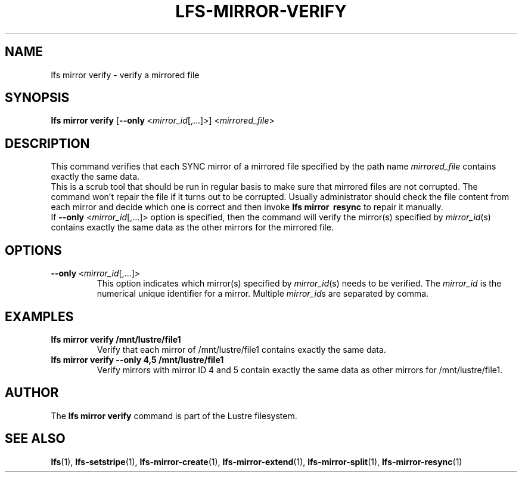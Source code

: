 .TH LFS-MIRROR-VERIFY 1 2017-07-25 "Lustre" "Lustre Utilities"
.SH NAME
lfs mirror verify \- verify a mirrored file
.SH SYNOPSIS
.B lfs mirror verify
[\fB\-\-only\fR <\fImirror_id\fR[,...]>]
<\fImirrored_file\fR>
.SH DESCRIPTION
This command verifies that each SYNC mirror of a mirrored file specified by the
path name \fImirrored_file\fR contains exactly the same data.
.br
This is a scrub tool that should be run in regular basis to make sure that
mirrored files are not corrupted. The command won't repair the file if it turns
out to be corrupted. Usually administrator should check the file content from
each mirror and decide which one is correct and then invoke \fBlfs\ mirror
\ resync\fR to repair it manually.
.br
If \fB\-\-only\fR <\fImirror_id\fR[,...]> option is specified, then the
command will verify the mirror(s) specified by \fImirror_id\fR(s) contains
exactly the same data as the other mirrors for the mirrored file.
.SH OPTIONS
.TP
.BR \-\-only\fR\ <\fImirror_id\fR[,...]>
This option indicates which mirror(s) specified by \fImirror_id\fR(s) needs to
be verified. The \fImirror_id\fR is the numerical unique identifier for
a mirror. Multiple \fImirror_id\fRs are separated by comma.
.SH EXAMPLES
.TP
.B lfs mirror verify /mnt/lustre/file1
Verify that each mirror of /mnt/lustre/file1 contains exactly the same data.
.TP
.B lfs mirror verify --only 4,5 /mnt/lustre/file1
Verify mirrors with mirror ID 4 and 5 contain exactly the same data as other
mirrors for /mnt/lustre/file1.
.SH AUTHOR
The \fBlfs mirror verify\fR command is part of the Lustre filesystem.
.SH SEE ALSO
.BR lfs (1),
.BR lfs-setstripe (1),
.BR lfs-mirror-create (1),
.BR lfs-mirror-extend (1),
.BR lfs-mirror-split (1),
.BR lfs-mirror-resync (1)
